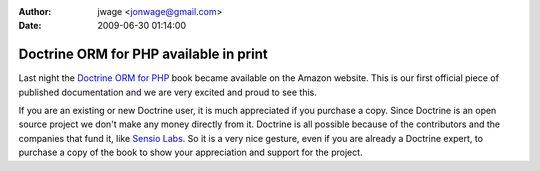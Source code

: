 :author: jwage <jonwage@gmail.com>
:date: 2009-06-30 01:14:00

=======================================
Doctrine ORM for PHP available in print
=======================================

Last night the
`Doctrine ORM for PHP <http://www.amazon.com/Doctrine-ORM-PHP-Jonathan-Wage/dp/2918390038/ref=sr_1_1?ie=UTF8&s=books&qid=1246303098&sr=8-1>`_
book became available on the Amazon website. This is our first
official piece of published documentation and we are very excited
and proud to see this.

If you are an existing or new Doctrine user, it is much appreciated
if you purchase a copy. Since Doctrine is an open source project we
don't make any money directly from it. Doctrine is all possible
because of the contributors and the companies that fund it, like
`Sensio Labs <http://www.sensiolabs.com>`_. So it is a very nice
gesture, even if you are already a Doctrine expert, to purchase a
copy of the book to show your appreciation and support for the
project.


